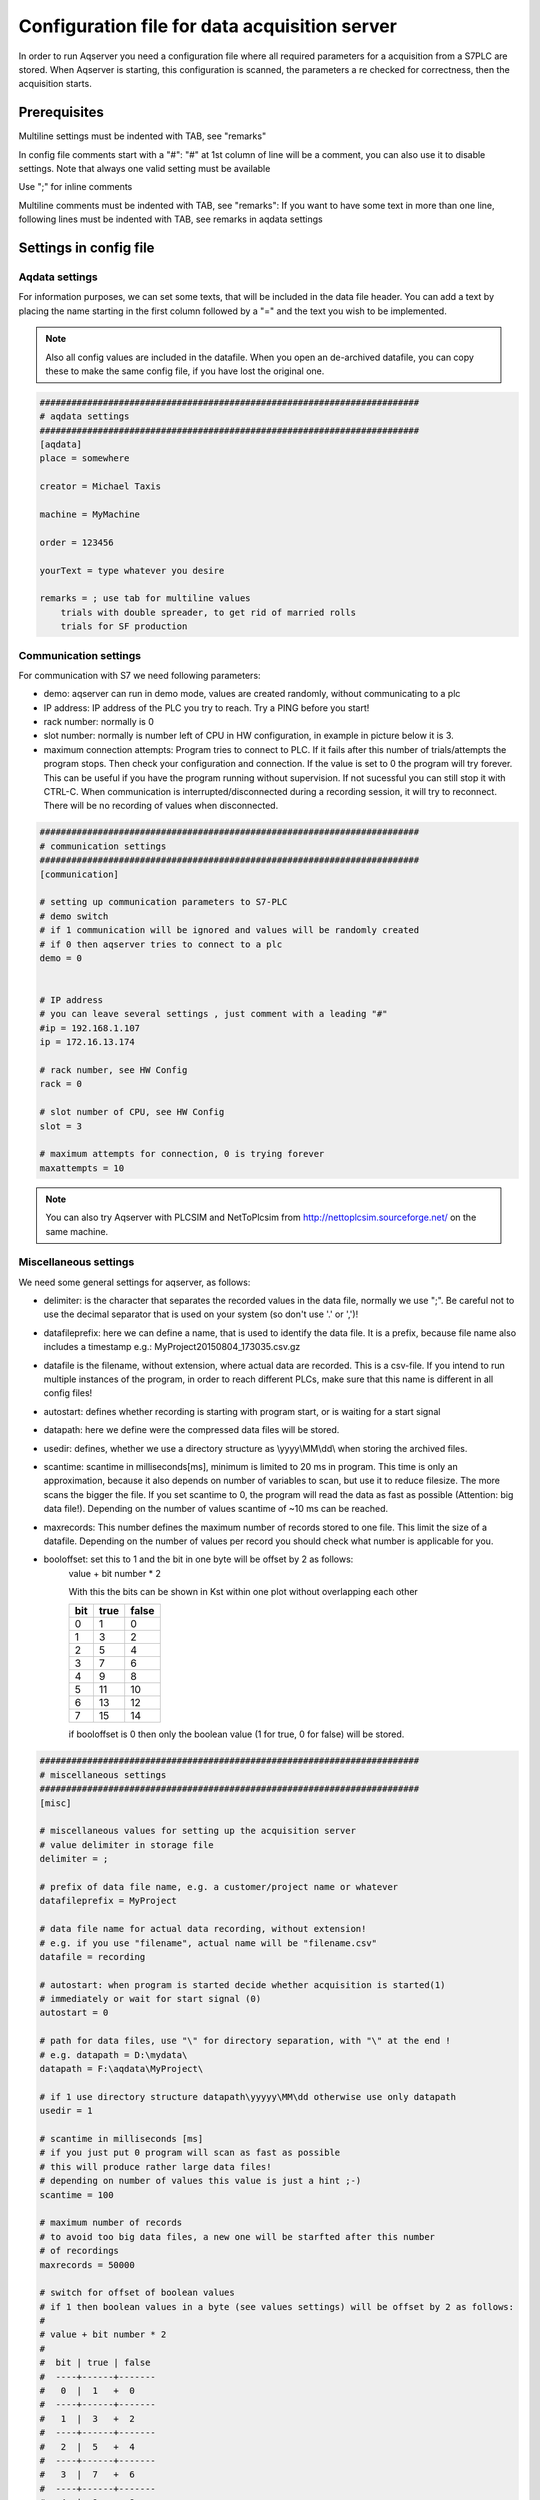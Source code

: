Configuration file for data acquisition server
===============================================

In order to run Aqserver you need a configuration file where all required parameters for a acquisition from a S7PLC are stored.  When Aqserver is starting, this configuration is scanned, the parameters a re checked for correctness, then the acquisition starts.

Prerequisites
--------------

Multiline settings must be indented with TAB, see "remarks"

In config file comments start with a "#":
"#" at 1st column of line will be a comment, you can also use it to disable settings. Note
that always one valid setting must be available

Use ";" for inline comments

Multiline comments must be indented with TAB, see "remarks":
If you want to have some text in more than one line, following lines must
be indented with TAB, see remarks in aqdata settings

Settings in config file
--------------------------

Aqdata settings
~~~~~~~~~~~~~~~~

For information purposes, we can set some texts, that will be included in the data file header.
You can add a text by placing the name starting in the first column followed by a "=" and the text you wish to be implemented.

.. note:: Also all config values are included in the datafile. When you open an de-archived datafile, you can copy these to make the same config file, if you have lost the original one.


.. code:: text

    ########################################################################
    # aqdata settings
    ########################################################################
    [aqdata]
    place = somewhere

    creator = Michael Taxis

    machine = MyMachine

    order = 123456
    
    yourText = type whatever you desire

    remarks = ; use tab for multiline values
        trials with double spreader, to get rid of married rolls
        trials for SF production


Communication settings
~~~~~~~~~~~~~~~~~~~~~~

For communication with S7 we need following parameters:

* demo: aqserver can run in demo mode, values are created randomly, without communicating to a plc
* IP address: IP address of the PLC you try to reach. Try a PING before you start!
* rack number: normally is 0
* slot number: normally is number left of CPU in HW configuration, in example in picture below it is 3.
* maximum connection attempts: Program tries to connect to PLC. If it fails after this number of trials/attempts the program stops. Then check your configuration and connection. If the value is set to 0 the program will try forever. This can be useful if you have the program running without supervision. If not sucessful you can still stop it with CTRL-C. When communication is interrupted/disconnected during a recording session, it will try to reconnect. There will be no recording of values when disconnected.

.. image:: images/hwconfig.png
    :align: center
    :alt: HW config

.. code:: text

    ########################################################################
    # communication settings
    ########################################################################
    [communication]

    # setting up communication parameters to S7-PLC
    # demo switch
    # if 1 communication will be ignored and values will be randomly created
    # if 0 then aqserver tries to connect to a plc
    demo = 0


    # IP address
    # you can leave several settings , just comment with a leading "#"
    #ip = 192.168.1.107
    ip = 172.16.13.174

    # rack number, see HW Config
    rack = 0

    # slot number of CPU, see HW Config
    slot = 3

    # maximum attempts for connection, 0 is trying forever
    maxattempts = 10
    
.. note:: You can also try Aqserver with PLCSIM and NetToPlcsim from http://nettoplcsim.sourceforge.net/ on the same machine.

Miscellaneous settings
~~~~~~~~~~~~~~~~~~~~~~

We need some general settings for aqserver, as follows:

* delimiter: is the character that separates the recorded values in the data file, normally we use ";". Be careful not to use the decimal separator that is used on your system (so don't use '.' or ',')!
* datafileprefix: here we can define a name, that is used to identify the data file. It is a prefix, because file name also includes a timestamp e.g.: MyProject20150804_173035.csv.gz
* datafile is the filename, without extension, where actual data are recorded. This is a csv-file. If you intend to run multiple instances of the program, in order to reach different PLCs, make sure that this name is different in all config files!
* autostart: defines whether recording is starting with program start, or is waiting for a start signal
* datapath: here we define were the compressed data files will be stored.
* usedir: defines, whether we use a directory structure as \\yyyy\\MM\\dd\\ when storing the archived files.
* scantime: scantime in milliseconds[ms], minimum is limited to 20 ms in program. This time is only an approximation, because it also depends on number of variables to scan, but use it to reduce filesize. The more scans the bigger the file. If you set scantime to 0, the program will read the data as fast as possible (Attention: big data file!). Depending on the number of values scantime of ~10 ms can be reached.
* maxrecords: This number defines the maximum number of records stored to one file. This limit the size of a datafile. Depending on the number of values per record you should check what number is applicable for you.
* booloffset: set this to 1 and the bit in one byte will be offset by 2 as follows:
    value + bit number * 2
    
    With this the bits can be shown in Kst within one plot without overlapping each other

    .. table::

        +------+------+-------+
        |  bit | true | false |
        +======+======+=======+
        |  0   |  1   | 0     |
        +------+------+-------+
        |   1  |  3   |  2    |
        +------+------+-------+
        |   2  |  5   |  4    |
        +------+------+-------+
        |   3  |  7   |  6    |
        +------+------+-------+
        |   4  |  9   |  8    |
        +------+------+-------+
        |   5  | 11   | 10    |
        +------+------+-------+
        |   6  | 13   | 12    |
        +------+------+-------+
        |   7  | 15   | 14    |
        +------+------+-------+

    if booloffset is 0 then only the boolean value (1 for true, 0 for false) will be stored. 

.. code:: text

    ########################################################################
    # miscellaneous settings
    ########################################################################
    [misc]

    # miscellaneous values for setting up the acquisition server
    # value delimiter in storage file
    delimiter = ;

    # prefix of data file name, e.g. a customer/project name or whatever
    datafileprefix = MyProject

    # data file name for actual data recording, without extension!
    # e.g. if you use "filename", actual name will be "filename.csv"
    datafile = recording

    # autostart: when program is started decide whether acquisition is started(1)
    # immediately or wait for start signal (0)
    autostart = 0

    # path for data files, use "\" for directory separation, with "\" at the end !
    # e.g. datapath = D:\mydata\
    datapath = F:\aqdata\MyProject\

    # if 1 use directory structure datapath\yyyyy\MM\dd otherwise use only datapath
    usedir = 1

    # scantime in milliseconds [ms]
    # if you just put 0 program will scan as fast as possible
    # this will produce rather large data files!
    # depending on number of values this value is just a hint ;-)
    scantime = 100
    
    # maximum number of records
    # to avoid too big data files, a new one will be starfted after this number
    # of recordings
    maxrecords = 50000

    # switch for offset of boolean values
    # if 1 then boolean values in a byte (see values settings) will be offset by 2 as follows:
    #
    # value + bit number * 2
    #
    #  bit | true | false
    #  ----+------+-------
    #   0  |  1   +  0
    #  ----+------+-------
    #   1  |  3   +  2
    #  ----+------+-------
    #   2  |  5   +  4
    #  ----+------+-------
    #   3  |  7   +  6
    #  ----+------+-------
    #   4  |  9   +  8
    #  ----+------+-------
    #   5  | 11   + 10
    #  ----+------+-------
    #   6  | 13   + 12
    #  ----+------+-------
    #   7  | 15   + 14
    # if booloffset is 0 then only the boolean value (1 for true, 0 for false) will be stored
    booloffset = 1

Trigger settings
~~~~~~~~~~~~~~~~

Trigger settings are used to start a new datafile, when a trigger event occurs. A trigger can also be raised manually by pressing key 't' on your keyboard!
This trigger event is defined by the following three trigger settings:

* trgsignal: This is the "name" of the signal from the value section, that will trigger the event. Copy the name from the value section.
* trgcondition: This the condition for a comparison of the triggersignal with the trigger value. E.g. when the condition is "==" then the trigger will be raised, when value of trigger signal and trigger value match
* trgvalue: This is a constant, trgsignal is compared with it, to decide about the trigger event.

Further 2 values are used to overlap old and new file:

* pretrg: time that will be recorded to new file BEFORE the trigger in [s]. This is based on setting scantime.
* posttrg: time that will be recorded to old file AFTER the trigger in [s]. This is based on setting scantime.

.. code:: text

    ########################################################################
    # trigger settings
    ########################################################################
    # when trigger condition is matched, then we close the old file after 
    # post-trigger time and start the new file and copy pre-trigger time 
    # and post-trigger recordings to new file
    #    # condition is, with example:
    # trgsignal trgcondition trgvalue
    # rewind diameter [mm] = 0
    #
    [trigger]

    # trigger signal, copy the name of the signal in [values] section,
    # that you want to use as trigger signal
    trgsignal = rewind diameter [mm]

    # trigger condition, use >,>=,==, <=,<,!= as condition
    # when conditon is matched, then we close the old file and start a new one
    # trgcondition = >
    # trgcondition = >=
    # trgcondition = ==
    trgcondition = <=
    # trgcondition = <
    # trgcondition = !=

    # trigger value, with this value we compare the trigger signal
    trgvalue = 0

    # pre-trigger time in seconds [s]
    # will still add pre-trigger/scantime lines to old file after trigger event
    # e.g. pre-trigger is 60 seconds and scantime is 100 ms, then 600 lines 
    # will be recorded after trigger event
    pretrg = 30

    #post-trigger time in seconds [s]
    # will copy last post-trigger/scantime lines from old to new file
    # e.g. post-trigger is 60 seconds and scantime is 100 ms, then 600 lines will
    # be copied after trigger event
    posttrg = 30

Debug settings
~~~~~~~~~~~~~~

The debug settings define whether and how we do some logging to debug the program.

For debugging we have to define a debug level, that defines what will be logged.

With level "0" we switch off logging completely, with level "1" everything will be logged
Note that  when you restart the program the log directory will be purged,leaving only the latest log-file

Parameter logfile defines the name of the logfile, without extension.
Extension will always be ".log"


If parameter logts is 1 everytime we start the program a new log file will be created. If logts is 0 then we will always append to the default log file.

.. code:: text

    ########################################################################
    # debug settings
    ########################################################################
    [debug]

    # debug level
    # set logging level to debug, write program actions
    # to logfile
    # 0 - no logging
    # 1 - log INFO messages (default setting)
    # 2 - log WARNING messages
    # 3 - log DEBUG messages
    # 4 - log ERROR messages
    # 5 - log CRITICAL messages
    # 6 - log EXCEPTION messages
    dbglevel = 2

    # name of logfile, without extension. Extension will be added as ".log"
    logfile = aqserver

    # add timestamp to logfile name 1 = yes, 0 = no
    # if set to 1 a timestamp will be added to the lofile name. pls. note that a
    # new logfile will be created, every time you start the server,
    # when dbglevel is > 0
    logts = 1



Value settings
~~~~~~~~~~~~~~



In the config section values, we can list our PLC variables we want to read.
A value definition consists of the name followed by an equal sign and the address of the variable to be read.
In the name the unit of the value can be implemented in rectangular brackets []. The unit will be extracted from the name and written in an extra line in the datafile.

The definition of the address does not follow the S7 syntax, because our syntax includes the address, the format (bool, int, float) and the size of the variable in bytes (bool, byte, word, double word) in one parameter. Syntax is described in detail below.

Defining boolean values is a littlebit special, because we always read at least one byte from the PLC. Therefore we split this byte in 8 single booleans. To define which boolean out of 8 we want to record, we have to split the names of the single booleans with a ",".

If we omit text between commas, then this bool will be read but not recorded to the datafile.

See the following examples, where we compare S7 syntax with our definition syntax:

.. table::

    +-------------------------+-------------------------+-------------------------+
    | PLC syntax              | Format                  |  our definition         |
    +=========================+=========================+=========================+
    | DB4615.DBD714           | REAL                    | DB4615.DF714            |
    +-------------------------+-------------------------+-------------------------+
    | ED 4                    | DINT                    | ED4                     |
    +-------------------------+-------------------------+-------------------------+
    | AW 4                    | INT                     | AW 4                    |
    +-------------------------+-------------------------+-------------------------+
    | DB4615.DBB6             | INT                     | DB4615.DB6              |
    +-------------------------+-------------------------+-------------------------+
    | DB4615.DBX6.1           | BOOL                    | DB4615.DX6 (byte!)      |
    +-------------------------+-------------------------+-------------------------+


	
.. code:: text

    ########################################################################
    # value settings
    ########################################################################
    # here we define the S7 variables we want to read, and their formats
    # here we define the S7 variables that we want to observe
    # use following syntax:
    #
    ######### how to define the names: ########################################
    # use config value name with [ ] - brackets to define the unit of the value
    # units will be separated from the name and put into the datafile
    #
    # boolean values:
    # For boolean values (see format X above) a complete byte is read and then
    # split into 8 bits
    # To define names for the single bits use ',' to separate the names, e.g.:
    #
    # bit0,bit1,bit2,bit3,bit4,bit5,bit6,bit7 = DB1234.DX5
    # Ventil 1, Ventil 2, Ventil 3, Ventil 4, Res1, Res2, Res3, Res4 = DB1234.DX5
    #
    # If you do not want all the bits, leave the name empty e.g.:
    #
    # bit0,,bit2,,,,, = DB1234.DX5
    #
    # This reads only bit0 and bit2
    #
    #
    ######### how to define the values: ############################################
    # (S7 variable and format)
    # DBn.AFn.x
    #
    # where:
    # - DB is for data blocks or omitted if other area
    # - n is DB number or omitted if other area
    #
    # - . only when data, omitted otherwise
    #
    # - A is area
    #   - D for data
    #   - M or F for flags
    #   - E or I for inputs
    #   - A or Q for outputs
    #   - T for timers
    #   - Z or C for counters
    #
    # - F is format:
    #
    #   - X - for BYTE in BOOL format, followed by byte address:
    #   - n is whole number for byte address
    #     (attention to address ranges of PLC)
    #     will always be split in 8 single booleans
    #
    #   - B - for BYTE in int format, followed by byte address
    #   - n is whole number for byte address
    #   (attention to address ranges of PLC)
    #
    #   - W - for WORD, followed by byte address
    #   - n is whole number for byte address
    #   (attention to address ranges of PLC)
    #
    #   - D - for DOUBLE WORD, followed by byte address
    #   - n is whole number for byte address
    #   (attention to address ranges of PLC)
    #
    #   - F - for DOUBLE WORD in REAL format, followed by byte address
    #   - n is whole number for byte address
    #   (attention to address ranges of PLC)
    #
    #
    [values]
    rewind diameter [mm] = DB4615.DF714
    webspeed actual [m/min] = DB4615.DF574
    vibration left core chuck [mm/s] = DB4614.DF560
    vibration right core chuck [mm/s] = DB4614.DF564
    vibration rider roll [mm/s] = DB4614.DF568
    #Klemmventil UM1,Klemmventil UM2,Klemmventil UM3,Klemmventil UM4,,,, = DB4614.DX564
